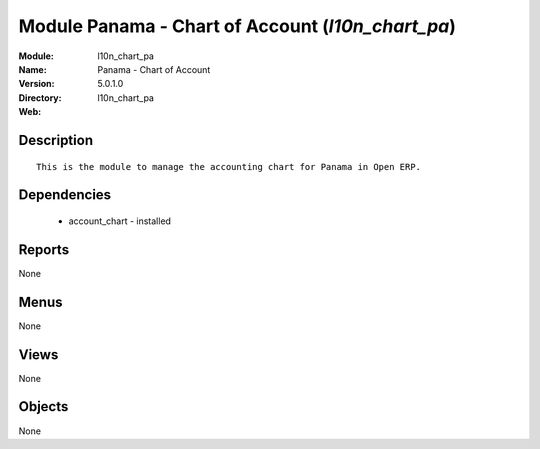 
Module Panama - Chart of Account (*l10n_chart_pa*)
==================================================
:Module: l10n_chart_pa
:Name: Panama - Chart of Account
:Version: 5.0.1.0
:Directory: l10n_chart_pa
:Web: 

Description
-----------

::

  This is the module to manage the accounting chart for Panama in Open ERP.

Dependencies
------------

 * account_chart - installed

Reports
-------

None


Menus
-------


None


Views
-----


None



Objects
-------

None
